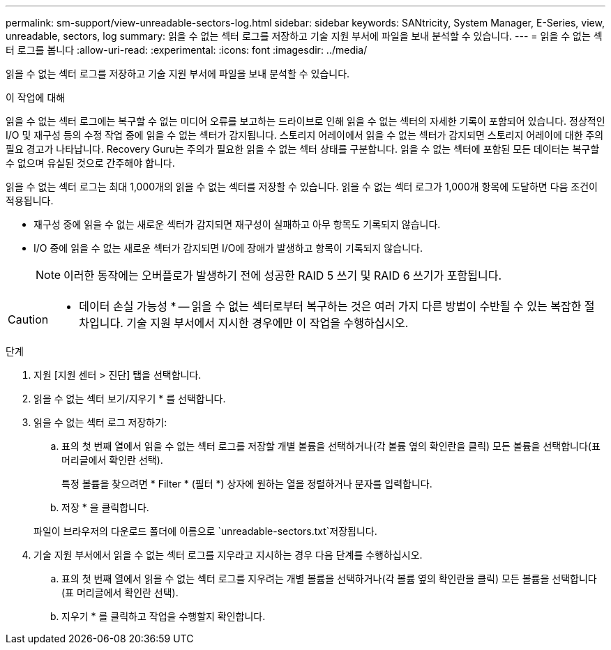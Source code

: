 ---
permalink: sm-support/view-unreadable-sectors-log.html 
sidebar: sidebar 
keywords: SANtricity, System Manager, E-Series, view, unreadable, sectors, log 
summary: 읽을 수 없는 섹터 로그를 저장하고 기술 지원 부서에 파일을 보내 분석할 수 있습니다. 
---
= 읽을 수 없는 섹터 로그를 봅니다
:allow-uri-read: 
:experimental: 
:icons: font
:imagesdir: ../media/


[role="lead"]
읽을 수 없는 섹터 로그를 저장하고 기술 지원 부서에 파일을 보내 분석할 수 있습니다.

.이 작업에 대해
읽을 수 없는 섹터 로그에는 복구할 수 없는 미디어 오류를 보고하는 드라이브로 인해 읽을 수 없는 섹터의 자세한 기록이 포함되어 있습니다. 정상적인 I/O 및 재구성 등의 수정 작업 중에 읽을 수 없는 섹터가 감지됩니다. 스토리지 어레이에서 읽을 수 없는 섹터가 감지되면 스토리지 어레이에 대한 주의 필요 경고가 나타납니다. Recovery Guru는 주의가 필요한 읽을 수 없는 섹터 상태를 구분합니다. 읽을 수 없는 섹터에 포함된 모든 데이터는 복구할 수 없으며 유실된 것으로 간주해야 합니다.

읽을 수 없는 섹터 로그는 최대 1,000개의 읽을 수 없는 섹터를 저장할 수 있습니다. 읽을 수 없는 섹터 로그가 1,000개 항목에 도달하면 다음 조건이 적용됩니다.

* 재구성 중에 읽을 수 없는 새로운 섹터가 감지되면 재구성이 실패하고 아무 항목도 기록되지 않습니다.
* I/O 중에 읽을 수 없는 새로운 섹터가 감지되면 I/O에 장애가 발생하고 항목이 기록되지 않습니다.
+
[NOTE]
====
이러한 동작에는 오버플로가 발생하기 전에 성공한 RAID 5 쓰기 및 RAID 6 쓰기가 포함됩니다.

====


[CAUTION]
====
* 데이터 손실 가능성 * -- 읽을 수 없는 섹터로부터 복구하는 것은 여러 가지 다른 방법이 수반될 수 있는 복잡한 절차입니다. 기술 지원 부서에서 지시한 경우에만 이 작업을 수행하십시오.

====
.단계
. 지원 [지원 센터 > 진단] 탭을 선택합니다.
. 읽을 수 없는 섹터 보기/지우기 * 를 선택합니다.
. 읽을 수 없는 섹터 로그 저장하기:
+
.. 표의 첫 번째 열에서 읽을 수 없는 섹터 로그를 저장할 개별 볼륨을 선택하거나(각 볼륨 옆의 확인란을 클릭) 모든 볼륨을 선택합니다(표 머리글에서 확인란 선택).
+
특정 볼륨을 찾으려면 * Filter * (필터 *) 상자에 원하는 열을 정렬하거나 문자를 입력합니다.

.. 저장 * 을 클릭합니다.


+
파일이 브라우저의 다운로드 폴더에 이름으로 `unreadable-sectors.txt`저장됩니다.

. 기술 지원 부서에서 읽을 수 없는 섹터 로그를 지우라고 지시하는 경우 다음 단계를 수행하십시오.
+
.. 표의 첫 번째 열에서 읽을 수 없는 섹터 로그를 지우려는 개별 볼륨을 선택하거나(각 볼륨 옆의 확인란을 클릭) 모든 볼륨을 선택합니다(표 머리글에서 확인란 선택).
.. 지우기 * 를 클릭하고 작업을 수행할지 확인합니다.



